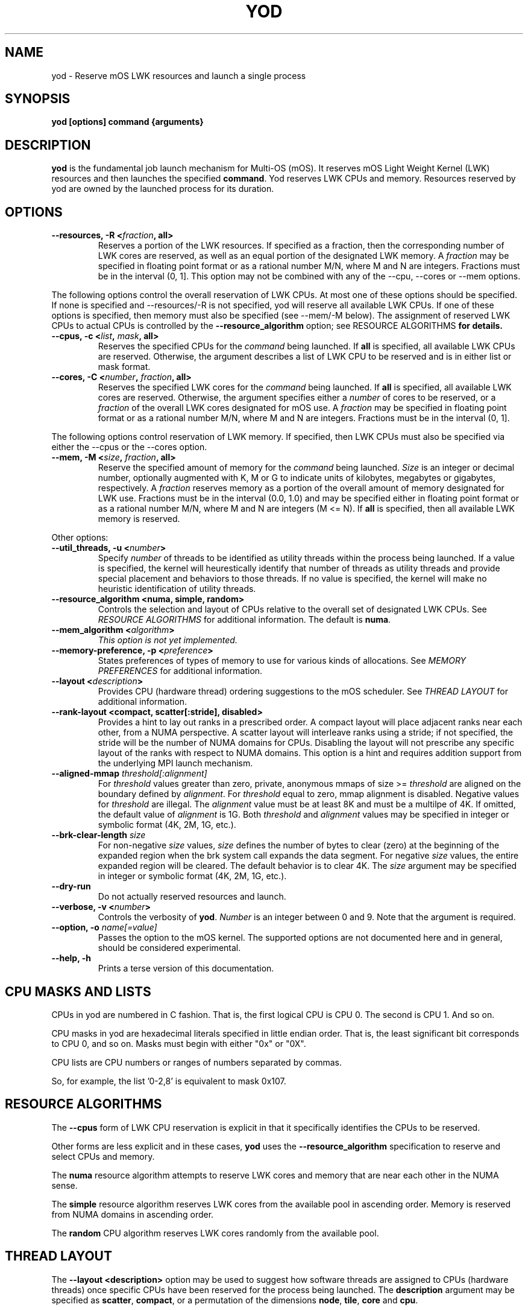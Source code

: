 .\"                                      Hey, EMACS: -*- nroff -*-
.\" First parameter, NAME, should be all caps
.\" Second parameter, SECTION, should be 1-8, maybe w/ subsection
.\" other parameters are allowed: see man(7), man(1)
.TH YOD 1 "April 1, 2015"
.\" Please adjust this date whenever revising the manpage.
.\"
.\" Some roff macros, for reference:
.\" .nh        disable hyphenation
.\" .hy        enable hyphenation
.\" .ad l      left justify
.\" .ad b      justify to both left and right margins
.\" .nf        disable filling
.\" .fi        enable filling
.\" .br        insert line break
.\" .sp <n>    insert n+1 empty lines
.\" for manpage-specific macros, see man(7)
.SH NAME
yod \- Reserve mOS LWK resources and launch a single process
.SH SYNOPSIS
.B yod [options] command {arguments}
.SH DESCRIPTION

\fByod\fP is the fundamental job launch mechanism for Multi-OS (mOS).  It
reserves mOS Light Weight Kernel (LWK) resources and then launches the
specified \fBcommand\fP.  Yod reserves LWK CPUs and memory. Resources reserved
by yod are owned by the launched process for its duration.

.SH OPTIONS

.TP
.B --resources, -R <\fIfraction\fP, all>
Reserves a portion of the LWK resources.  If specified as a fraction, then
the corresponding number of LWK cores are reserved, as well as an equal
portion of the designated LWK memory. A \fIfraction\fP may be specified in
floating point format or as a rational number M/N, where M and N are integers.
Fractions must be in the interval (0, 1].  This option may not be combined with
any of the --cpu, --cores or --mem options.

.PP
The following options control the overall reservation of LWK CPUs.  At
most one of these options should be specified.  If none is specified and
--resources/-R is not specified, yod will reserve all available LWK CPUs.
If one of these options is specified, then memory must also be specified
(see --mem/-M below).  The assignment of reserved LWK CPUs to
actual CPUs is controlled by the \fB--resource_algorithm\fP option; see
\FIRESOURCE ALGORITHMS\fP for details.

.TP
.B --cpus, -c <\fIlist\fP, \fImask\fP, all>
Reserves the specified CPUs for the \fIcommand\fP being launched.  If
\fBall\fP is specified, all available LWK CPUs are reserved.  Otherwise,
the argument describes a list of LWK CPU to be reserved and is in either
list or mask format.

.TP
.B --cores, -C <\fInumber\fP, \fIfraction\fP, all>
Reserves the specified LWK cores for the \fIcommand\fP being launched.
If \fBall\fP is specified, all available LWK cores are reserved.  Otherwise,
the argument specifies either a \fInumber\fP of cores to be reserved, or a
\fIfraction\fP of the overall LWK cores designated for mOS use.  A
\fIfraction\fP may be specified in floating point format or as a rational
number M/N, where M and N are integers.  Fractions must be in the interval
(0, 1].

.PP
The following options control reservation of LWK memory.  If specified,
then LWK CPUs must also be specified via either the --cpus or the --cores
option.
.TP
.B --mem, -M <\fIsize\fP, \fIfraction\fP, all>
Reserve the specified amount of memory for the \fIcommand\fP being launched.
\fISize\fP is an integer or decimal number, optionally augmented with K, M or
G to indicate units of kilobytes, megabytes or gigabytes, respectively.
A \fIfraction\fP reserves memory as a portion of the overall amount of
memory designated for LWK use.  Fractions must be in the interval (0.0, 1.0)
and may be specified either in floating point format or as a rational number
M/N, where M and N are integers (M <= N). If \fBall\fP is specified, then all
available LWK memory is reserved.

.PP
Other options:

.TP
.B --util_threads, -u <\fInumber\fP>
Specify \fInumber\fP of threads to be identified as utility threads within
the process being launched. If a value is specified, the kernel will
heurestically identify that number of threads as utility threads and
provide special placement and behaviors to those threads. If no value
is specified, the kernel will make no heuristic identification of utility
threads.

.TP
.B --resource_algorithm <numa, simple, random>
Controls the selection and layout of CPUs relative to the overall set of
designated LWK CPUs.  See \fIRESOURCE ALGORITHMS\fP for additional information.
The default is \fBnuma\fP.

.TP
.B --mem_algorithm <\fIalgorithm\fP>
\fIThis option is not yet implemented.\fP

.TP
.B --memory-preference, -p <\fIpreference\fP>
States preferences of types of memory to use for various kinds of allocations.
See \fIMEMORY PREFERENCES\fP for additional information.
.TP
.B --layout <\fIdescription\fP>
Provides CPU (hardware thread) ordering suggestions to the mOS scheduler.  See
\fITHREAD LAYOUT\fP for additional information.
.TP
.B --rank-layout <compact, scatter[:stride], disabled>
Provides a hint to lay out ranks in a prescribed order.  A compact layout will place
adjacent ranks near each other, from a NUMA perspective.  A scatter layout will
interleave ranks using a stride; if not specified, the stride will be the number of
NUMA domains for CPUs.  Disabling the layout will not prescribe any specific layout
of the ranks with respect to NUMA domains.  This option is a hint and requires addition
support from the underlying MPI launch mechanism.
.TP
.B --aligned-mmap \fIthreshold[:alignment]\fP
For \fIthreshold\fP values greater than zero, private, anonymous mmaps of size >=
\fIthreshold\fP are aligned on the boundary defined by \fIalignment\fP.  For
\fIthreshold\fP equal to zero, mmap alignment is disabled.  Negative values for
\fIthreshold\fP are illegal.  The \fIalignment\fP value must be at least 8K and must
be a multilpe of 4K.  If omitted, the default value of \fIalignment\fP is 1G.  Both
\fIthreshold\fP and \fIalignment\fP values may be specified in integer or symbolic
format (4K, 2M, 1G, etc.).
.TP
.B --brk-clear-length \fIsize\fP
For non-negative \fIsize\fP values, \fIsize\fP defines the number of bytes to clear
(zero) at the beginning of the expanded region when the brk system call expands
the data segment.  For negative \fIsize\fP values, the entire expanded region will
be cleared.  The default behavior is to clear 4K.  The \fIsize\fP argument may be
specified in integer or symbolic format (4K, 2M, 1G, etc.).
.TP
.B --dry-run
Do not actually reserved resources and launch.

.TP
.B --verbose, -v <\fInumber\fP>
Controls the verbosity of \fByod\fP.  \fINumber\fP is an integer between 0
and 9.  Note that the argument is required.

.TP
.B --option, -o \fIname[=value]\fP
Passes the option to the mOS kernel.  The supported options are not documented
here and in general, should be considered experimental.
.TP
.B --help, -h
Prints a terse version of this documentation.

.SH CPU MASKS AND LISTS
.PP
CPUs in yod are numbered in C fashion.  That is, the first logical CPU is
CPU 0.  The second is CPU 1.  And so on.
.PP
CPU masks in yod are hexadecimal literals specified in little endian order.
That is, the least significant bit corresponds to CPU 0, and so on.  Masks
must begin with either "0x" or "0X".
.PP
CPU lists are CPU numbers or ranges of numbers separated by commas.
.PP
So, for example, the list '0-2,8' is equivalent to mask 0x107.

.SH RESOURCE ALGORITHMS

The \fB--cpus\fP form of LWK CPU reservation is explicit
in that it specifically identifies the CPUs to be reserved.

.PP
Other forms are less explicit and in these cases, \fByod\fP uses the
\fB--resource_algorithm\fP specification to reserve and select CPUs
and memory.

.PP
The \fBnuma\fP resource algorithm attempts to reserve LWK cores and
memory that are near each other in the NUMA sense.

.PP
The \fBsimple\fP resource algorithm reserves LWK cores from the available
pool in ascending order. Memory is reserved from NUMA domains in ascending
order.

.PP
The \fBrandom\fP CPU algorithm reserves LWK cores randomly from the
available pool.

.SH THREAD LAYOUT

The \fB--layout <description>\fP option may be used to suggest how software
threads are assigned to CPUs (hardware threads) once specific CPUs have been
reserved for the process being launched.  The \fBdescription\fP argument may be
specified as \fBscatter\fP, \fBcompact\fP, or a permutation of the
dimensions \fBnode\fP, \fBtile\fP, \fBcore\fP and \fBcpu\fP.

.PP
The \fBscatter\fP option spreads threads out as much as possible within the
selected LWK CPUs.  It is equivalent to \fBnode,tile,core,cpu\fP and thus
will attempt to spread out across nodes before repeating tiles, spread out
across tiles before repeating cores, and so on.  This is the default.

.PP
The \fBcompact\fP option is the opposite of scatter and is equivalent
to \fBcpu,core,tile,node\fP.  It will select CPUs (hardware threads) on a core
before moving to another core.  Likewise, it will use all cores on a tile
before expanding to another tile.  And so on.  Note, however, that compact
may not tightly pack cores if there is sufficient room; see below.

.PP
Other permutations of \fBnode, tile, core and cpu\fP may be passed to
specify the sort order of the CPUs.

.PP
The \fBnode, tile, core and cpu\fP terms may also be augmented with a
\fB:<count>\fP suffix which will prefer the number of the described
entities.  For example, \fBcpu:1\fP will construct a layout that uses
the first CPU in all reserved cores before using the 2nd and subsequent
CPUs in any reserved core.  And so \fBcpu:1,core,tile,node\fP is compact
from a node, tile and core perspective, but will initially consume one
CPU per each reserved core before scheduling work on the remaining CPUs
of the reserved cores.

If the OMP_NUM_THREADS environment variable is set, the \fB:<count>\fP
suffix for the \fBcpu\fP term defaults to the number of reserved cores
divided by OMP_NUM_THREADS.

.SH MEMORY PREFERENCES

Preferences have the form \fBscope[:size]:order\fP.  The \fBscope\fP term
identifes a general form of memory usage and is one of \fBmmap, brk, stack,
static\fP or \fBall.\fP.

.PP
The \fBorder\fP term lists types of memory in order of preference.  This is
a comma delimited list of \fBhbm, dram,\fP and \fBnvram\fP.  The default
ordering is hbm,dram,nvram.  If not all types of memory are exlicitly
stated, the list is implicitly completed with missing types from this
default order.

.PP
The size term, if present, applies the preference to allocations larger than
or equal to the specified size.  If not specified, size is implicitly 1.

.PP
Multiple preferences are separated with a '/' character.

.PP
If no preference is specified, the default behavior all:1:hbm,dram,nvram.
Any preferences specified are relative to this default and are applied
in order from left to right.

.PP
See \fIEXAMPLES\fP below.

.SH EXAMPLES

.TP
.B yod foo bar
Launches \fBfoo\fP as an mOS process.  All available LWK CPUs and memory will
be reserved.

.TP
.B yod --cores 0.5 foo bar
Reserves half of the overall cores and memory designated for LWK usage.

.TP
.B yod --cpus 48-71 --util_threads 1 --mem 1.1G foo bar
Reserves LWK CPUs 48-71 and 1.1 gigabytes of LWK memory.  The first thread
created in the process will be treated by the kernel as a utility thread.

.TP
.B yod -c 48-71 -u 0 -M 0.75 foo bar
Reserves LWK CPUs 48-71 and 75% of the designated LWK memory.

.TP
.B yod -p all:dram foo
Gives precedence to DRAM for all memory allocations.

.TP
.B yod -p mmap:dram/mmap:65536:hbm
Gives precedence to DRAM for private, anonymous mmaps of less than 64K and
also gives precedence to HBM for private, anonymous mmaps of 64K or larger.

.TP
.B yod -p all:dram/mmap:65536:hbm
Gives precedence to DRAM for all memory allocations, except private, anonymous
mmaps of 64K or larger.

.SH ENVIRONMENT VARIABLES

.PP
.B YOD_VERBOSE may be used to control the verbosity.  Specifying
\fB--verbose=\fP on the command line takes precedence over this environment
variable.

.SH ERRORS

.PP
It is an error to attempt to reserve a CPU or select an ad-hoc CPU that is
not designated as an mOS CPU.  \fBYod\fP will exit with -EINVAL in this
case.

.PP
It is an error to attempt to reserve a CPU or select an ad-hoc CPU that is
already reserved by an existing mOS process. \fBYod\fP will exit with
-EBUSY in this case.

.SH BUGS
.PP
The \fB--cpu_algorithm random\fP option is not yet implemented.
.PP
The \fB--mem\fP option is not yet supported.

.SH SEE ALSO
.I taskset(1),
.br

.SH AUTHORS
yod was written by Rolf Riesen and Tom Musta.

.SH COPYRIGHT
Copyright \(co 2015 Intel Corp.
